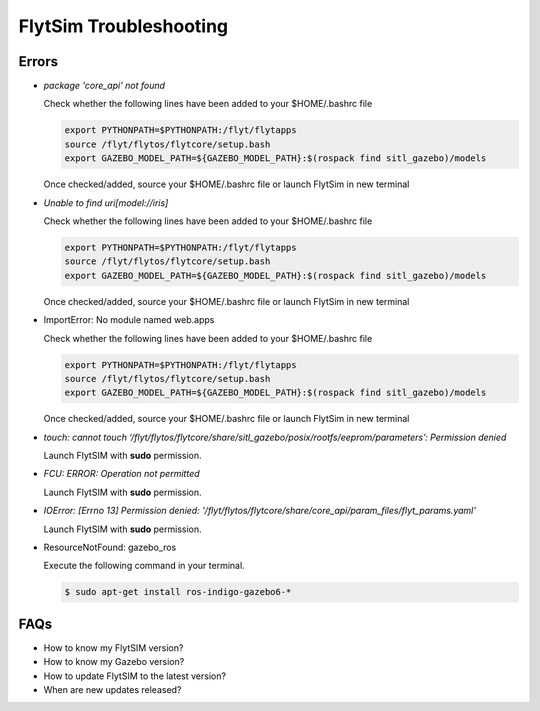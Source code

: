 .. _flytsim troubleshooting:

FlytSim Troubleshooting
=======================

.. _flytsim errors:

Errors
------

* *package 'core_api' not found*
  
  Check whether the following lines have been added to your $HOME/.bashrc file 
    
  .. code-block:: bash

     export PYTHONPATH=$PYTHONPATH:/flyt/flytapps
     source /flyt/flytos/flytcore/setup.bash
     export GAZEBO_MODEL_PATH=${GAZEBO_MODEL_PATH}:$(rospack find sitl_gazebo)/models

  Once checked/added, source your $HOME/.bashrc file or launch FlytSim in new terminal

* *Unable to find uri[model://iris]*
  
  Check whether the following lines have been added to your $HOME/.bashrc file 
    
  .. code-block:: bash

     export PYTHONPATH=$PYTHONPATH:/flyt/flytapps
     source /flyt/flytos/flytcore/setup.bash
     export GAZEBO_MODEL_PATH=${GAZEBO_MODEL_PATH}:$(rospack find sitl_gazebo)/models

  Once checked/added, source your $HOME/.bashrc file or launch FlytSim in new terminal

* ImportError: No module named web.apps

  Check whether the following lines have been added to your $HOME/.bashrc file 
    
  .. code-block:: bash

     export PYTHONPATH=$PYTHONPATH:/flyt/flytapps
     source /flyt/flytos/flytcore/setup.bash
     export GAZEBO_MODEL_PATH=${GAZEBO_MODEL_PATH}:$(rospack find sitl_gazebo)/models

  Once checked/added, source your $HOME/.bashrc file or launch FlytSim in new terminal

* *touch: cannot touch ‘/flyt/flytos/flytcore/share/sitl_gazebo/posix/rootfs/eeprom/parameters’: Permission denied* 
  
  Launch FlytSIM with **sudo** permission.

* *FCU: ERROR: Operation not permitted* 
  
  Launch FlytSIM with **sudo** permission.

* *IOError: [Errno 13] Permission denied: '/flyt/flytos/flytcore/share/core_api/param_files/flyt_params.yaml'*
  
  Launch FlytSIM with **sudo** permission.

* ResourceNotFound: gazebo_ros
  
  Execute the following command in your terminal.

  .. code-block:: bash

   $ sudo apt-get install ros-indigo-gazebo6-*
  




FAQs
----

* How to know my FlytSIM version?
* How to know my Gazebo version?
* How to update FlytSIM to the latest version?
* When are new updates released?